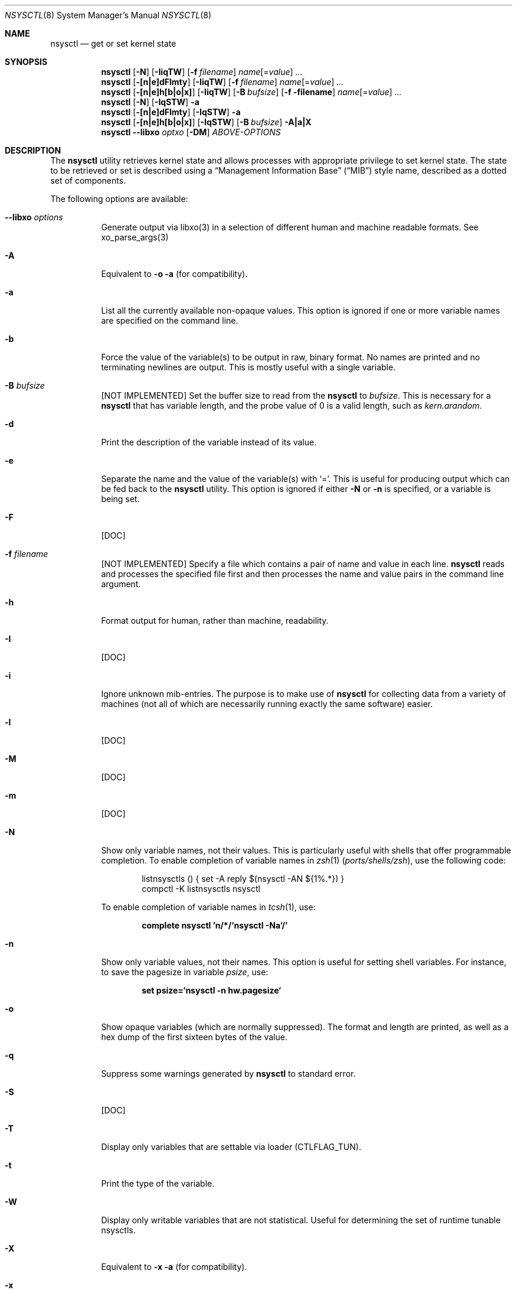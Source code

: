 .\" Copyright (c) 1993
.\"	The Regents of the University of California.  All rights reserved.
.\"
.\" Copyright (c) 2019 Alfonso S. Siciliano <alf.siciliano@gmail.com>
.\"
.\" Redistribution and use in source and binary forms, with or without
.\" modification, are permitted provided that the following conditions
.\" are met:
.\" 1. Redistributions of source code must retain the above copyright
.\"    notice, this list of conditions and the following disclaimer.
.\" 2. Redistributions in binary form must reproduce the above copyright
.\"    notice, this list of conditions and the following disclaimer in the
.\"    documentation and/or other materials provided with the distribution.
.\" 3. Neither the name of the University nor the names of its contributors
.\"    may be used to endorse or promote products derived from this software
.\"    without specific prior written permission.
.\"
.\" THIS SOFTWARE IS PROVIDED BY THE REGENTS AND CONTRIBUTORS ``AS IS'' AND
.\" ANY EXPRESS OR IMPLIED WARRANTIES, INCLUDING, BUT NOT LIMITED TO, THE
.\" IMPLIED WARRANTIES OF MERCHANTABILITY AND FITNESS FOR A PARTICULAR PURPOSE
.\" ARE DISCLAIMED.  IN NO EVENT SHALL THE REGENTS OR CONTRIBUTORS BE LIABLE
.\" FOR ANY DIRECT, INDIRECT, INCIDENTAL, SPECIAL, EXEMPLARY, OR CONSEQUENTIAL
.\" DAMAGES (INCLUDING, BUT NOT LIMITED TO, PROCUREMENT OF SUBSTITUTE GOODS
.\" OR SERVICES; LOSS OF USE, DATA, OR PROFITS; OR BUSINESS INTERRUPTION)
.\" HOWEVER CAUSED AND ON ANY THEORY OF LIABILITY, WHETHER IN CONTRACT, STRICT
.\" LIABILITY, OR TORT (INCLUDING NEGLIGENCE OR OTHERWISE) ARISING IN ANY WAY
.\" OUT OF THE USE OF THIS SOFTWARE, EVEN IF ADVISED OF THE POSSIBILITY OF
.\" SUCH DAMAGE.
.\"
.\"	From: @(#)sysctl.8	8.1 (Berkeley) 6/6/93
.\" $FreeBSD$
.\"
.Dd January 25, 2019
.Dt NSYSCTL 8
.Os
.Sh NAME
.Nm nsysctl
.Nd get or set kernel state
.Sh SYNOPSIS
.Nm
.Op Fl N
.Op Fl IiqTW
.Op Fl f Ar filename
.Ar name Ns Op = Ns Ar value
.Ar ...
.Nm
.Op Fl [n|e]dFlmty
.Op Fl IiqTW
.Op Fl f Ar filename
.Ar name Ns Op = Ns Ar value
.Ar ...
.Nm
.Op Fl [n|e]h[b|o|x]
.Op Fl IiqTW
.Op Fl B Ar bufsize
.Op Fl f filename
.Ar name Ns Op = Ns Ar value
.Ar ...
.Nm
.Op Fl N
.Op Fl IqSTW
.Fl a
.Nm
.Op Fl [n|e]dFlmty
.Op Fl IqSTW
.Fl a
.Nm
.Op Fl [n|e]h[b|o|x]
.Op Fl IqSTW
.Op Fl B Ar bufsize
.Fl A|a|X
.Nm
.Fl -libxo Ar optxo
.Op Fl DM
.Ar ABOVE-OPTIONS
.Sh DESCRIPTION
The
.Nm
utility retrieves kernel state and allows processes with appropriate
privilege to set kernel state.
The state to be retrieved or set is described using a
.Dq Management Information Base
.Pq Dq MIB
style name, described as a dotted set of
components.
.Pp
The following options are available:
.Bl -tag -width indent
.It Fl -libxo Ar options
Generate output via libxo(3) in a selection of different human
and machine readable formats.
See xo_parse_args(3)
.It Fl A
Equivalent to
.Fl o a
(for compatibility).
.It Fl a
List all the currently available non-opaque values.
This option is ignored if one or more variable names are specified on
the command line.
.It Fl b
Force the value of the variable(s) to be output in raw, binary format.
No names are printed and no terminating newlines are output.
This is mostly useful with a single variable.
.It Fl B Ar bufsize
[NOT IMPLEMENTED] Set the buffer size to read from the
.Nm
to
.Ar bufsize .
This is necessary for a
.Nm
that has variable length, and the probe value of 0 is a valid length, such as
.Va kern.arandom .
.It Fl d
Print the description of the variable instead of its value.
.It Fl e
Separate the name and the value of the variable(s) with
.Ql = .
This is useful for producing output which can be fed back to the
.Nm
utility.
This option is ignored if either
.Fl N
or
.Fl n
is specified, or a variable is being set.
.It Fl F
[DOC]
.It Fl f Ar filename
[NOT IMPLEMENTED] Specify a file which contains a pair of name and value in each line.
.Nm
reads and processes the specified file first and then processes the name
and value pairs in the command line argument.
.It Fl h
Format output for human, rather than machine, readability.
.It Fl I
[DOC]
.It Fl i
Ignore unknown mib-entries.
The purpose is to make use of
.Nm
for collecting data from a variety of machines (not all of which
are necessarily running exactly the same software) easier.
.It Fl l
[DOC]
.It Fl M
[DOC]
.It Fl m
[DOC]
.It Fl N
Show only variable names, not their values.
This is particularly useful with shells that offer programmable
completion.
To enable completion of variable names in
.Xr zsh 1 Pq Pa ports/shells/zsh ,
use the following code:
.Bd -literal -offset indent
listnsysctls () { set -A reply $(nsysctl -AN ${1%.*}) }
compctl -K listnsysctls nsysctl
.Ed
.Pp
To enable completion of variable names in
.Xr tcsh 1 ,
use:
.Pp
.Dl "complete nsysctl 'n/*/`nsysctl -Na`/'"
.It Fl n
Show only variable values, not their names.
This option is useful for setting shell variables.
For instance, to save the pagesize in variable
.Va psize ,
use:
.Pp
.Dl "set psize=`nsysctl -n hw.pagesize`"
.It Fl o
Show opaque variables (which are normally suppressed).
The format and length are printed, as well as a hex dump of the first
sixteen bytes of the value.
.It Fl q
Suppress some warnings generated by
.Nm
to standard error.
.It Fl S
[DOC]
.It Fl T
Display only variables that are settable via loader (CTLFLAG_TUN).
.It Fl t
Print the type of the variable.
.It Fl W
Display only writable variables that are not statistical.
Useful for determining the set of runtime tunable nsysctls.
.It Fl X
Equivalent to
.Fl x a
(for compatibility).
.It Fl x
As
.Fl o ,
but prints a hex dump of the entire value instead of just the first
few bytes.
.It Fl y
[DOC]
.El
.Pp
The information available from
.Nm
consists of integers, strings, and opaque types.
The
.Nm
utility
only knows about a couple of opaque types, and will resort to hexdumps
for the rest.
The opaque information is much more useful if retrieved by special
purpose programs such as
.Xr ps 1 ,
.Xr systat 1 ,
and
.Xr netstat 1 .
.Pp
Some of the variables which cannot be modified during normal system
operation can be initialized via
.Xr loader 8
tunables.
This can for example be done by setting them in
.Xr loader.conf 5 .
Please refer to
.Xr loader.conf 5
for more information on which tunables are available and how to set them.
.Pp
The string and integer information is summarized below.
For a detailed description of these variable see
.Xr sysctl 3 .
.Pp
The changeable column indicates whether a process with appropriate
privilege can change the value.
String and integer values can be set using
.Nm .
.Sh EXIT STATUS
.Ex -std
.Sh EXAMPLES
For example, to retrieve the maximum number of processes allowed
in the system, one would use the following request:
.Pp
.Dl "nsysctl kern.maxproc"
.Pp
To set the maximum number of processes allowed
per uid to 1000, one would use the following request:
.Pp
.Dl "nsysctl kern.maxprocperuid=1000"
.Pp
Information about the system clock rate may be obtained with:
.Pp
.Dl "nsysctl kern.clockrate"
.Pp
Information about the load average history may be obtained with:
.Pp
.Dl "nsysctl vm.loadavg"
.Sh COMPATIBILITY
The
.Fl w
option has been deprecated and is silently ignored.
.Sh SEE ALSO
.Xr sysctl 3 ,
.Xr sysctlmibinfo 3 ,
.Xr loader.conf 5 ,
.Xr sysctl.conf 5
.Sh HISTORY
The
.Nm
utility first appeared in
.Fx 13.0 .
.Sh AUTHORS
The
.Nm
utility was written by
.An Alfonso S. Siciliano Aq Mt alf.siciliano@gmail.com
.Sh BUGS
%
.Nm
libxo=xml debug.witness.fullgraph -> segmentation fault
